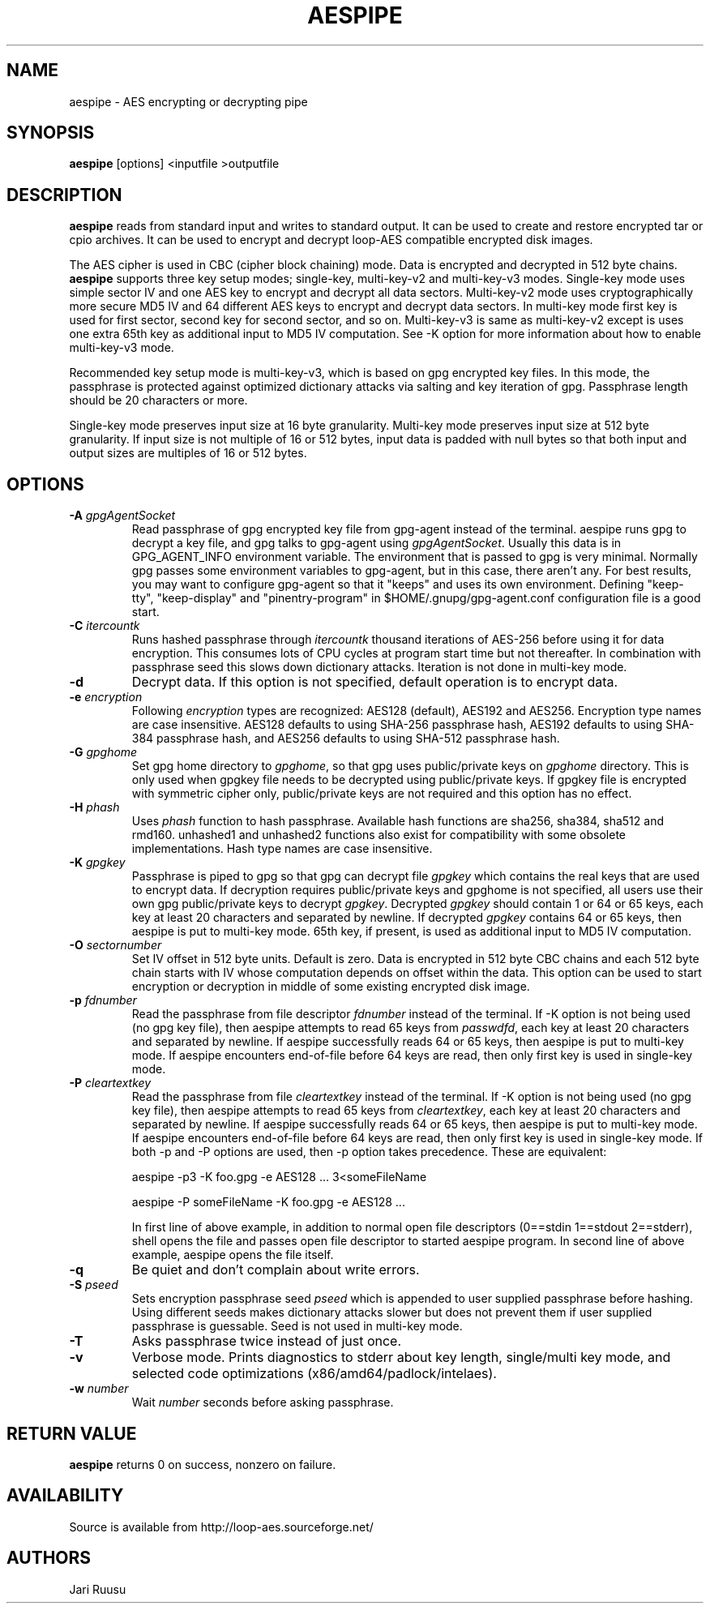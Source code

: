 .TH AESPIPE 1 "June 3 2010" "LINUX" "COMMANDS"
.SH NAME
aespipe \- AES encrypting or decrypting pipe
.SH SYNOPSIS
.B aespipe
[options] <inputfile >outputfile
.SH DESCRIPTION
.B aespipe
reads from standard input and writes to standard output. It can be used to
create and restore encrypted tar or cpio archives. It can be used to encrypt
and decrypt loop-AES compatible encrypted disk images.

The AES cipher is used in CBC (cipher block chaining) mode. Data is
encrypted and decrypted in 512 byte chains.
.B aespipe
supports three key setup modes; single-key, multi-key-v2 and multi-key-v3
modes. Single-key mode uses simple sector IV and one AES key to encrypt and
decrypt all data sectors. Multi-key-v2 mode uses cryptographically more
secure MD5 IV and 64 different AES keys to encrypt and decrypt data sectors.
In multi-key mode first key is used for first sector, second key for second
sector, and so on. Multi-key-v3 is same as multi-key-v2 except is uses one
extra 65th key as additional input to MD5 IV computation. See -K option for
more information about how to enable multi-key-v3 mode.

Recommended key setup mode is multi-key-v3, which is based on gpg encrypted
key files. In this mode, the passphrase is protected against optimized
dictionary attacks via salting and key iteration of gpg. Passphrase length
should be 20 characters or more.

Single-key mode preserves input size at 16 byte granularity. Multi-key mode
preserves input size at 512 byte granularity. If input size is not multiple
of 16 or 512 bytes, input data is padded with null bytes so that both input
and output sizes are multiples of 16 or 512 bytes.
.SH OPTIONS
.IP "\fB\-A \fIgpgAgentSocket\fP"
Read passphrase of gpg encrypted key file from gpg-agent instead of the
terminal. aespipe runs gpg to decrypt a key file, and gpg talks to gpg-agent
using \fIgpgAgentSocket\fP. Usually this data is in GPG_AGENT_INFO
environment variable. The environment that is passed to gpg is very minimal.
Normally gpg passes some environment variables to gpg-agent, but in this
case, there aren't any. For best results, you may want to configure
gpg-agent so that it "keeps" and uses its own environment. Defining
"keep-tty", "keep-display" and "pinentry-program" in
$HOME/.gnupg/gpg-agent.conf configuration file is a good start.
.IP "\fB\-C \fIitercountk\fP"
Runs hashed passphrase through \fIitercountk\fP thousand iterations of AES-256
before using it for data encryption. This consumes lots of CPU cycles at
program start time but not thereafter. In combination with passphrase seed
this slows down dictionary attacks. Iteration is not done in multi-key mode.
.IP "\fB\-d\fP"
Decrypt data. If this option is not specified, default operation is to
encrypt data.
.IP "\fB\-e \fIencryption\fP"
Following \fIencryption\fP types are recognized: AES128 (default), AES192
and AES256. Encryption type names are case insensitive. AES128 defaults to
using SHA-256 passphrase hash, AES192 defaults to using SHA-384 passphrase hash,
and AES256 defaults to using SHA-512 passphrase hash.
.IP "\fB\-G \fIgpghome\fP"
Set gpg home directory to \fIgpghome\fP, so that gpg uses public/private
keys on \fIgpghome\fP directory. This is only used when gpgkey file needs to
be decrypted using public/private keys. If gpgkey file is encrypted with
symmetric cipher only, public/private keys are not required and this option
has no effect.
.IP "\fB\-H \fIphash\fP"
Uses \fIphash\fP function to hash passphrase. Available hash functions are
sha256, sha384, sha512 and rmd160. unhashed1 and unhashed2 functions also
exist for compatibility with some obsolete implementations. Hash type names
are case insensitive.
.IP "\fB\-K \fIgpgkey\fP"
Passphrase is piped to gpg so that gpg can decrypt file \fIgpgkey\fP which
contains the real keys that are used to encrypt data. If decryption requires
public/private keys and gpghome is not specified, all users use their own
gpg public/private keys to decrypt \fIgpgkey\fP. Decrypted \fIgpgkey\fP
should contain 1 or 64 or 65 keys, each key at least 20 characters and
separated by newline. If decrypted \fIgpgkey\fP contains 64 or 65 keys, then
aespipe is put to multi-key mode. 65th key, if present, is used as
additional input to MD5 IV computation.
.IP "\fB\-O \fIsectornumber\fP"
Set IV offset in 512 byte units. Default is zero. Data is encrypted in 512
byte CBC chains and each 512 byte chain starts with IV whose computation
depends on offset within the data. This option can be used to start
encryption or decryption in middle of some existing encrypted disk image.
.IP "\fB\-p \fIfdnumber\fP"
Read the passphrase from file descriptor \fIfdnumber\fP instead of the
terminal. If -K option is not being used (no gpg key file), then aespipe
attempts to read 65 keys from \fIpasswdfd\fP, each key at least 20
characters and separated by newline. If aespipe successfully reads 64 or 65
keys, then aespipe is put to multi-key mode. If aespipe encounters
end-of-file before 64 keys are read, then only first key is used in
single-key mode.
.IP "\fB\-P \fIcleartextkey\fP"
Read the passphrase from file \fIcleartextkey\fP instead of the terminal. If
-K option is not being used (no gpg key file), then aespipe attempts to read
65 keys from \fIcleartextkey\fP, each key at least 20 characters and
separated by newline. If aespipe successfully reads 64 or 65 keys, then
aespipe is put to multi-key mode. If aespipe encounters end-of-file before
64 keys are read, then only first key is used in single-key mode. If both -p
and -P options are used, then -p option takes precedence. These are
equivalent:

aespipe -p3 -K foo.gpg -e AES128 ...   3<someFileName

aespipe -P someFileName -K foo.gpg -e AES128 ...

In first line of above example, in addition to normal open file descriptors
(0==stdin 1==stdout 2==stderr), shell opens the file and passes open file
descriptor to started aespipe program. In second line of above example,
aespipe opens the file itself.
.IP "\fB\-q\fP"
Be quiet and don't complain about write errors.
.IP "\fB\-S \fIpseed\fP"
Sets encryption passphrase seed \fIpseed\fP which is appended to user supplied
passphrase before hashing. Using different seeds makes dictionary attacks
slower but does not prevent them if user supplied passphrase is guessable.
Seed is not used in multi-key mode.
.IP "\fB\-T\fP"
Asks passphrase twice instead of just once.
.IP "\fB\-v\fP"
Verbose mode. Prints diagnostics to stderr about key length, single/multi
key mode, and selected code optimizations (x86/amd64/padlock/intelaes).
.IP "\fB\-w \fInumber\fP"
Wait \fInumber\fP seconds before asking passphrase.
.SH RETURN VALUE
.B aespipe
returns 0 on success, nonzero on failure.
.SH AVAILABILITY
Source is available from http://loop-aes.sourceforge.net/
.SH AUTHORS
Jari Ruusu
